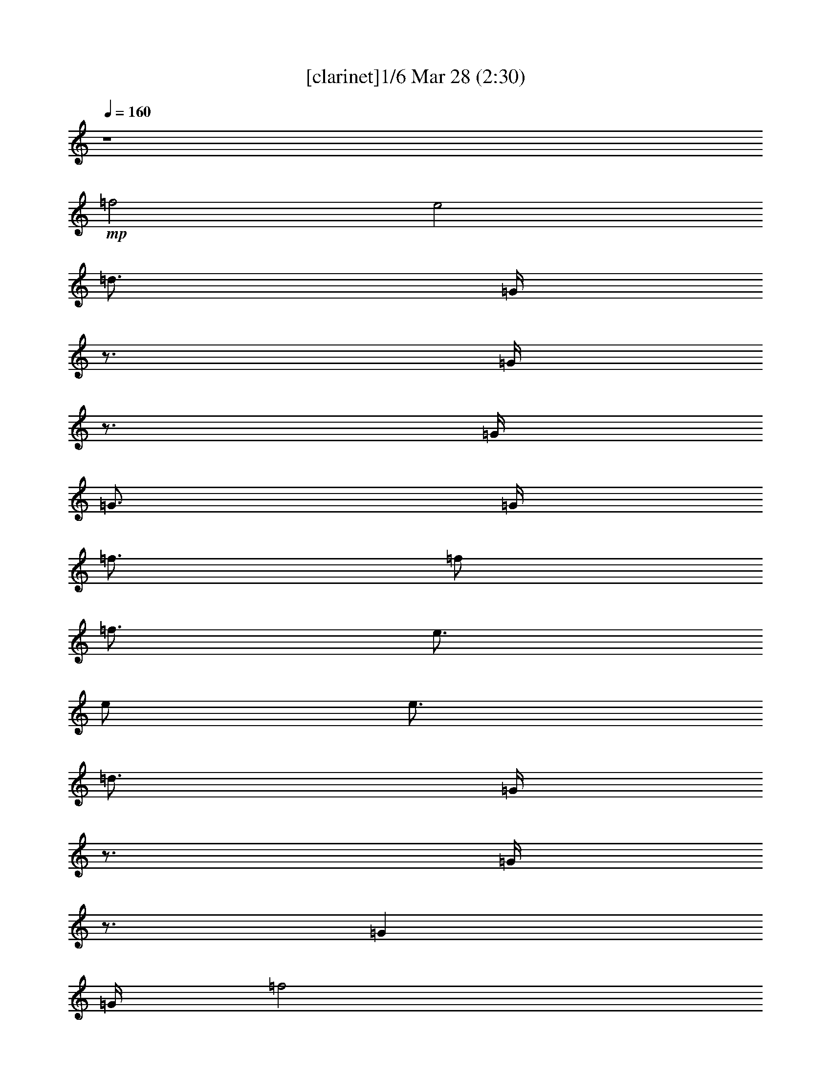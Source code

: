 % Love Me Do 
% conversion by morganfey 
% http://fefeconv.mirar.org/?filter_user=morganfey&view=all 
% 28 Mar 5:39 
% using Firefern's ABC converter 
% 
% Artist: The Beatles 
% Mood: rock, pop, unknown 
% 
% Playing multipart files: 
% /play <filename> <part> sync 
% example: 
% pippin does: /play weargreen 2 sync 
% samwise does: /play weargreen 3 sync 
% pippin does: /playstart 
% 
% If you want to play a solo piece, skip the sync and it will start without /playstart. 
% 
% 
% Recommended solo or ensemble configurations (instrument/file): 
% trio: bagpipe/beatles-love-me-do(2):1 - lute/beatles-love-me-do(2):2 - theorbo/beatles-love-me-do(2):3 
% quartet: bagpipe/beatles-love-me-do(2):1 - lute/beatles-love-me-do(2):2 - theorbo/beatles-love-me-do(2):3 - drums/beatles-love-me-do(2):6 
% quintet: lute/beatles-love-me-do(2):2 - theorbo/beatles-love-me-do(2):3 - flute/beatles-love-me-do(2):4 - bagpipe/beatles-love-me-do(2):5 - drums/beatles-love-me-do(2):6 
% 

X:1 
T: [clarinet]1/6 Mar 28 (2:30) 
Z: Transcribed by Firefern's ABC sequencer 
% Transcribed for Lord of the Rings Online playing 
% Transpose: 0 (0 octaves) 
% Tempo factor: 100% 
L: 1/4 
K: C 
Q: 1/4=160 
z4 
+mp+ =f2 
e2 
=d3/4 
=G/4 
z3/4 
=G/4 
z3/4 
=G/4 
=G3/4 
=G/4 
=f3/4 
=f/2 
=f3/4 
e3/4 
e/2 
e3/4 
=d3/4 
=G/4 
z3/4 
=G/4 
z3/4 
=G 
=G/4 
=f2 
e2 
=d3/4 
=G/4 
z3/4 
=G/4 
z3/4 
=G/4 
=c3/4 
[B/4=d/4] 
z 
=G3/4 
z/4 
=G 
z3/4 
=G/2 
z/2 
=G 
=G/4 
=c 
B 
+f+ [=G2=d2] 
[=G=d] 
[=d3/4=f3/4] 
[=c5/4=g5/4] 
z2 
[=G=f] 
[=G2=d2] 
[=G=d] 
[=d3/4=f3/4] 
[=c5/4=g5/4] 
z2 
[=G=f] 
[=G2=d2] 
[=G=d] 
[=d3/4=f3/4] 
[=c5/4=g5/4] 
z2 
[=d=f] 
[e2=g2] 
[=d=g] 
[=c=g] 
[e19/4=g19/4] 
z5/4 
=G 
=G 
[^A3/4=f3/4-] 
[=G5/4-=f5/4] 
[=G2e2] 
+mp+ =d3/4 
+f+ =G/4 
^c3/4 
[=G/4=c/4-] 
=c3/4 
+mp+ =G/4 
=G3/4 
+f+ [=G/4^A/4-] 
[^A3/4=f3/4] 
[=G/2-=f/2] 
[=G/2=f/2-] 
[=G/4-=f/4] 
[=G2e2] 
+mp+ =d3/4 
=G/4 
z3/4 
=G/4 
z3/4 
=G 
z/4 
+f+ [=G2=d2] 
[=G=d] 
[=d3/4=f3/4] 
[=c5/4=g5/4] 
z2 
[=G=f] 
[=G2=d2] 
[=G=d] 
[=d3/4=f3/4] 
[=c5/4=g5/4] 
z2 
[=G=f] 
[=G2=d2] 
[=G=d] 
[=d3/4=f3/4] 
[=c5/4=g5/4] 
z2 
[=d=f] 
[e2=g2] 
[=d=g] 
[=c=g] 
[e19/4=g19/4] 
z5/4 
=G 
=G 
[^A3/4=f3/4-] 
[=G5/4-=f5/4] 
[=G2e2] 
+mp+ =d3/4 
+f+ =G/4 
^c3/4 
[=G/4=c/4-] 
=c3/4 
+mp+ =G/4 
=G3/4 
+f+ [=G/4^A/4-] 
[^A3/4=f3/4] 
[=G/2-=f/2] 
[=G/2=f/2-] 
[=G/4-=f/4] 
[=G2e2] 
+mp+ =d3/4 
=G/4 
z3/4 
=G/4 
z3/4 
=G/4 
=G3/4 
=G/4 
+f+ =A2 
=A 
=G 
^F3 
z 
[=G2=g2] 
[=F=f] 
[=C=c] 
[=G,^A] 
[=G,2=G2] 
+mp+ =G 
+f+ =A7/4- 
[=A/4B/4] 
=A 
=G 
^F3 
z 
[=G2=g2] 
[=F=f] 
[=C=c] 
[=G,=G] 
z3 
[=G2=d2] 
[=G=d] 
[=d3/4=f3/4] 
[=c5/4=g5/4] 
z2 
[=G=f] 
[=G2=d2] 
[=G=d] 
[=d3/4=f3/4] 
[=c5/4=g5/4] 
z2 
[=G=f] 
[=G2=d2] 
[=G=d] 
[=d3/4=f3/4] 
[=c5/4=g5/4] 
z2 
[=d=f] 
[e2=g2] 
[=d=g] 
[=c=g] 
[e19/4=g19/4] 
z5/4 
=G 
=G 
[^A3/4=f3/4-] 
[=G5/4-=f5/4] 
[=G2e2] 
+mp+ =d3/4 
+f+ =G/4 
^c3/4 
[=G/4=c/4-] 
=c3/4 
+mp+ =G/4 
=G3/4 
+f+ [=G/4^A/4-] 
[^A3/4=f3/4] 
[=G/2-=f/2] 
[=G/2=f/2-] 
[=G/4-=f/4] 
[=G2e2] 
+mp+ =d3/4 
=G/4 
z3/4 
=G/4 
z3/4 
=G 
=G/4 
=A2 
=A 
=G 
^F3 
z 
=G2 
=F 
E 
=D3 
z 
=A7/4 
[=A/4B/4] 
=A 
=G 
^F3 
z3/4 
=G9/4 
=F 
E 
=D3 
z3/4 
=G/4 
z 
=G3/4 
z/4 
=G5/4 
z/2 
=G/4 
z3/4 
=G/4 
z3/4 
=G/4 
=c 
[B=d] 
z 
=G3/4 
z/4 
=G5/4 
z/2 
=G/4 
z4 
+f+ [=G2=d2] 
[=G=d] 
[=d3/4=f3/4] 
[=c5/4=g5/4] 
z2 
[=G=f] 
[=G2=d2] 
[=G=d] 
[=d3/4=f3/4] 
[=c5/4=g5/4] 
z2 
[=G=f] 
[=G2=d2] 
[=G=d] 
[=d3/4=f3/4] 
[=c5/4=g5/4] 
z2 
[=d=f] 
[e2=g2] 
[=d=g] 
[=c=g] 
[e19/4=g19/4] 
z5/4 
=G 
=G 
[^A3/4=f3/4-] 
[=G5/4-=f5/4] 
[=G2e2] 
+mp+ =d3/4 
+f+ =G/4 
^c3/4 
[=G/4=c/4-] 
=c3/4 
+mp+ =G/4 
=G3/4 
+f+ [=G/4^A/4-] 
[^A3/4=f3/4] 
[=G/2-=f/2] 
[=G/2=f/2-] 
[=G/4-=f/4] 
[=G2e2] 
+mp+ =d3/4 
=G/4 
z3/4 
+f+ [=G/4=g/4-] 
=g3/4- 
[=G/4=g/4-] 
[=G3/4=g3/4] 
[=G/4^a/4-] 
[=f3/4-^a3/4] 
[=f-=g] 
[=f/4=g/4-] 
[e2=g2] 
+mp+ =d3/4 
+f+ =G/4 
=d3/4 
[=G/4=c/4-] 
=c3/4- 
[=G/4=c/4-] 
[=G3/4=c3/4-] 
[=G/4=c/4] 
[^A3/4=f3/4] 
[=G/2-=f/2] 
[=G/2=f/2-] 
[=G/4-=f/4] 
[=G2e2] 
+mp+ =d3/4 
=G/4 
z3/4 
+f+ [=G/4=g/4-] 
=g3/4- 
[=G/4=g/4-] 
[=G3/4=g3/4] 
[=G/4^a/4-] 
[=f3/4-^a3/4] 
[=f-=g] 
[=f/4=g/4-] 
[e2=g2] 
+mp+ =d3/4 
+f+ =G/4 
=d3/4 
[=G/4=c/4-] 
=c3/4- 
[=G/4=c/4-] 
[=G3/4=c3/4-] 
[=G/4=c/4] 
[^A3/4=f3/4] 
[=G/2-=f/2] 
[=G/2=f/2-] 
[=G/4-=f/4] 
[=G2e2] 
+mp+ =d3/4 
=G/4 
z3/4 
+mf+ [=G/4=g/4-] 
=g3/4- 
[=G/4=g/4-] 
[=G3/4=g3/4] 
[=G/4^a/4-] 
[=f3/4-^a3/4] 
+mp+ [=f-=g] 
[=f/4=g/4-] 
[e2=g2] 
+pp+ =d3/4 
+mp+ =G/4 
=d3/4 
[=G/4=c/4-] 
=c3/4- 
[=G/4=c/4-] 
[=G3/4=c3/4-] 
[=G/4=c/4] 
[^A3/4=f3/4] 
+pp+ [=G/2-=f/2] 
[=G/2=f/2-] 
[=G/4-=f/4] 
[=G2e2] 
+pp+ =d3/4 
=G/4 
z3/4 
+pp+ [=G/4=g/4-] 
=g3/4- 
[=G/4=g/4-] 
[=G3/4=g3/4] 
+pp+ [=G/4^a/4-] 
[=f3/4-^a3/4] 
[=f-=g] 
[=f/4=g/4-] 
[e2=g2] 
+ppp+ =d3/4 
+pp+ =G/4 
=d3/4 
[=G/4=c/4-] 
=c3/4- 
[=G/4=c/4-] 
[=G3/4=c3/4-] 
[=G/4=c/4] 
+ppp+ [^A3/4=f3/4] 
[=G/2-=f/2] 
[=G/2=f/2-] 
[=G/4-=f/4] 
[=G2e2] 
+ppp+ =d3/4 
=G/4 
z3/4 
[=G/4=g/4-] 
=g3/4- 
[=G/4=g/4-] 
[=G3/4=g3/4] 
[=G/4^a/4-] 
[=f3/4-^a3/4] 
[=f-=g] 
[=f/4=g/4-] 
[e2=g2] 
=d3/4 
=G/4 
=d3/4 
[=G/4=c/4-] 
=c3/4- 
[=G/4=c/4-] 
[=G3/4=c3/4-] 
[=G/4=c/4] 
[^A3/4=f3/4] 
[=G/2-=f/2] 
[=G/2=f/2-] 
[=G/4-=f/4] 
[=G2e2] 


X:2 
T: [lute] 2/6 Mar 28 (2:30) 
Z: Transcribed by Firefern's ABC sequencer 
% Transcribed for Lord of the Rings Online playing 
% Transpose: 0 (0 octaves) 
% Tempo factor: 100% 
L: 1/4 
K: C 
Q: 1/4=160 
z4 
+ppp+ [=G,-B,-=D-=GB=g] 
[=G,B,=D=GB=g] 
[=G,-B,-=D-=GB=g] 
[=G,B,=D=GB=g] 
[=CE=G=c=g] 
[=C3/4E3/4=G3/4=c3/4=g3/4] 
[=CE=G=c=g] 
[=C/4E/4=G/4=c/4=g/4] 
[=C3/4E3/4=G3/4=c3/4=g3/4] 
[=C/4-E/4-=G/4=g/4] 
[=G,/4-=C/4=D/4-E/4=G/4-B/4-] 
[=G,3/4-=D3/4-=G3/4B3/4] 
[=G,=D=GB=g] 
[=G,-B,-=D-=GB=g] 
[=G,B,=D=GB=g] 
[=CE=G=c=g] 
[=C3/4E3/4=G3/4=c3/4=g3/4] 
[=CE=G=c=g] 
[=C/4E/4=G/4=c/4=g/4] 
[=C3/4E3/4=G3/4=c3/4=g3/4] 
[=C/4-E/4-=G/4=g/4] 
[=G,/4-B,/4-=C/4=D/4-E/4B/4-] 
[=G,3/4-B,3/4-=D3/4-B3/4] 
[=G,B,=D=GB=g] 
[=G,-B,-=D-=GB=g] 
[=G,B,=D=GB=g] 
[=CE=G=c=g] 
[=C3/4E3/4=G3/4=c3/4=g3/4] 
[=CE=G=c=g] 
[=C/4E/4=G/4=c/4=g/4] 
[=C3/4E3/4=G3/4=c3/4=g3/4] 
[=C/4-E/4-=G/4=g/4] 
[=G,/4-=C/4=D/4-E/4B/4-=g/4-] 
[=G,3/4-=D3/4-B3/4=g3/4] 
[=G,=D=GB=g] 
[=G,-B,-=D-=GB=g] 
[=G,B,=D=GB=g] 
[=G,B,=D=GB=g] 
[=G,3/4B,3/4=D3/4=G3/4B3/4=g3/4] 
[=G,B,=D=GB=g] 
[=G,/4B,/4=D/4=G/4B/4=g/4] 
[=G,3/4B,3/4=D3/4=G3/4B3/4=g3/4] 
[=G,/4B,/4=D/4=G/4B/4=g/4] 
[=G,-B,-=D-=GB=g] 
[=G,B,=D=GB=g] 
[=G,-B,-=D-=GB=g] 
[=G,B,=D=GB=g] 
[=CE=G=c=g] 
[=C3/4E3/4=G3/4=c3/4=g3/4] 
[=CE=G=c=g] 
[=C/4E/4=G/4=c/4=g/4] 
[=C3/4E3/4=G3/4=c3/4=g3/4] 
[=C/4-E/4-=G/4=c/4-=g/4] 
[=G,/4-=C/4=D/4-E/4B/4-=c/4] 
[=G,3/4-=D3/4-B3/4] 
[=G,=D=GB=g] 
[=G,-B,-=D-=GB=g] 
[=G,B,=D=GB=g] 
[=CE=G=c=g] 
[=C3/4E3/4=G3/4=c3/4=g3/4] 
[=CE=G=c=g] 
[=C/4E/4=G/4=c/4=g/4] 
[=C3/4E3/4=G3/4=c3/4=g3/4] 
[=C/4-E/4-=G/4=g/4] 
[=G,/4-=C/4=D/4-E/4=G/4-B/4-] 
[=G,3/4-=D3/4-=G3/4B3/4] 
[=G,=D=GB=g] 
[=G,-B,-=D-=GB=g] 
[=G,B,=D=GB=g] 
[=CE=G=c=g] 
[=C3/4E3/4=G3/4=c3/4=g3/4] 
[=CE=G=c=g] 
[=C/4E/4=G/4=c/4=g/4] 
[=C3/4E3/4=G3/4=c3/4=g3/4] 
[=C/4E/4=G/4=c/4=g/4] 
[=C-E-=G=c=g] 
[=CE=G=c=g] 
[=C-E-=G=c=g] 
[=CE=G=c=g] 
[=CE=G=c=g] 
[=C3/4E3/4=G3/4=c3/4=g3/4] 
[=CE=G=c=g] 
[=C/4E/4=G/4=c/4=g/4] 
[=C3/4E3/4=G3/4=c3/4=g3/4] 
+ppp+ [=C/4E/4=G/4=c/4=g/4] 
[=C3/4E3/4=G3/4=c3/4=g3/4] 
z13/4 
+ppp+ [=G,-B,-=D-=GB=g] 
[=G,B,=D=GB=g] 
[=G,-B,-=D-=GB=g] 
[=G,B,=D=GB=g] 
[=CE=G=c=g] 
[=C3/4E3/4=G3/4=c3/4=g3/4] 
[=CE=G=c=g] 
[=C/4E/4=G/4=c/4=g/4] 
[=C3/4E3/4=G3/4=c3/4=g3/4] 
[=C/4-E/4-=G/4=g/4] 
[=G,/4-=C/4=D/4-E/4=G/4-B/4-] 
[=G,3/4-=D3/4-=G3/4B3/4] 
[=G,=D=GB=g] 
[=G,-B,-=D-=GB=g] 
[=G,B,=D=GB=g] 
[=CE=G=c=g] 
[=C3/4E3/4=G3/4=c3/4=g3/4] 
[=CE=G=c=g] 
[=C/4E/4=G/4=c/4=g/4] 
[=C3/4E3/4=G3/4=c3/4=g3/4] 
[=C/4-E/4-=G/4=g/4] 
[=G,/4-B,/4-=C/4=D/4-E/4B/4-] 
[=G,3/4-B,3/4-=D3/4-B3/4] 
[=G,B,=D=GB=g] 
[=G,-B,-=D-=GB=g] 
[=G,B,=D=GB=g] 
[=CE=G=c=g] 
[=C3/4E3/4=G3/4=c3/4=g3/4] 
[=CE=G=c=g] 
[=C/4E/4=G/4=c/4=g/4] 
[=C3/4E3/4=G3/4=c3/4=g3/4] 
[=C/4-E/4-=G/4=g/4] 
[=G,/4-B,/4-=C/4=D/4-E/4B/4-] 
[=G,3/4-B,3/4-=D3/4-B3/4] 
[=G,B,=D=GB=g] 
[=G,-B,-=D-=GB=g] 
[=G,B,=D=GB=g] 
[=CE=G=c=g] 
[=C3/4E3/4=G3/4=c3/4=g3/4] 
[=CE=G=c=g] 
[=C/4E/4=G/4=c/4=g/4] 
[=C3/4E3/4=G3/4=c3/4=g3/4] 
[=C/4-E/4-=G/4=g/4] 
[=G,/4-=C/4=D/4-E/4=G/4-B/4-] 
[=G,3/4-=D3/4-=G3/4B3/4] 
[=G,=D=GB=g] 
[=G,-B,-=D-=GB=g] 
[=G,B,=D=GB=g] 
[=CE=G=c=g] 
[=C3/4E3/4=G3/4=c3/4=g3/4] 
[=CE=G=c=g] 
[=C/4E/4=G/4=c/4=g/4] 
[=C3/4E3/4=G3/4=c3/4=g3/4] 
[=C/4E/4=G/4=c/4=g/4] 
[=C-E-=G=c=g] 
[=CE=G=c=g] 
[=C-E-=G=c=g] 
[=CE=G=c=g] 
[=CE=G=c=g] 
[=C3/4E3/4=G3/4=c3/4=g3/4] 
[=CE=G=c=g] 
[=C/4E/4=G/4=c/4=g/4] 
[=C3/4E3/4=G3/4=c3/4=g3/4] 
+ppp+ [=C/4E/4=G/4=c/4=g/4] 
[=C3/4E3/4=G3/4=c3/4=g3/4] 
z13/4 
+ppp+ [=G,-B,-=D-=GB=g] 
[=G,B,=D=GB=g] 
[=G,-B,-=D-=GB=g] 
[=G,B,=D=GB=g] 
[=CE=G=c=g] 
[=C3/4E3/4=G3/4=c3/4=g3/4] 
[=CE=G=c=g] 
[=C/4E/4=G/4=c/4=g/4] 
[=C3/4E3/4=G3/4=c3/4=g3/4] 
[=C/4-E/4-=G/4=c/4-=g/4] 
[=G,/4-=C/4=D/4-E/4B/4-=c/4] 
[=G,3/4-=D3/4-B3/4] 
[=G,=D=GB=g] 
[=G,-B,-=D-=GB=g] 
[=G,B,=D=GB=g] 
[=G,B,=D=GB=g] 
[=G,3/4B,3/4=D3/4=G3/4B3/4=g3/4] 
[=G,B,=D=GB=g] 
[=G,/4B,/4=D/4=G/4B/4=g/4] 
[=G,B,=D=GB=g] 
[=A,-=D-=A=d^f] 
[=A,=D=A=d^f] 
[=A,-=D-=A=d^f] 
[=A,=D=A=d^f] 
[=A,-=D-=A=d^f] 
[=A,=D=A=d^f] 
[=A,-=D-=A=d^f] 
[=A,=D=A=d^f] 
[=C-E-=G=c=g] 
[=CE=G=c=g] 
[=C-E-=G=c=g] 
[=CE=G=c=g] 
[=G,B,=D=GB=g] 
[=G,3/4B,3/4=D3/4=G3/4B3/4=g3/4] 
[=G,B,=D=GB=g] 
[=G,/4B,/4=D/4=G/4B/4=g/4] 
[=G,3/4B,3/4=D3/4=G3/4B3/4=g3/4] 
[=G,/4-=D/4B/4-] 
[=G,/4=A,/4-=D/4-=A/4-B/4^f/4-] 
[=A,3/4-=D3/4-=A3/4^f3/4] 
[=A,=D=A=d^f] 
[=A,-=D-=A=d^f] 
[=A,=D=A=d^f] 
[=A,-=D-=A=d^f] 
[=A,=D=A=d^f] 
[=A,-=D-=A=d^f] 
[=A,=D=A=d^f] 
[=C-E-=G=c=g] 
[=CE=G=c=g] 
[=C-E-=G=c=g] 
[=CE=G=c=g] 
[=G,B,=D=GB=g] 
[=G,3/4B,3/4=D3/4=G3/4B3/4=g3/4] 
z/4 
+ppp+ [=G,3/4B,3/4=D3/4=G3/4B3/4=g3/4] 
z5/4 
+ppp+ [=G,-B,-=D-=GB=g] 
[=G,B,=D=GB=g] 
[=G,-B,-=D-=GB=g] 
[=G,B,=D=GB=g] 
[=CE=G=c=g] 
[=C3/4E3/4=G3/4=c3/4=g3/4] 
[=CE=G=c=g] 
[=C/4E/4=G/4=c/4=g/4] 
[=C3/4E3/4=G3/4=c3/4=g3/4] 
[=C/4-E/4-=G/4=g/4] 
[=G,/4-=C/4=D/4-E/4B/4-=g/4-] 
[=G,3/4-=D3/4-B3/4=g3/4] 
[=G,=D=GB=g] 
[=G,-B,-=D-=GB=g] 
[=G,B,=D=GB=g] 
[=CE=G=c=g] 
[=C3/4E3/4=G3/4=c3/4=g3/4] 
[=CE=G=c=g] 
[=C/4E/4=G/4=c/4=g/4] 
[=C3/4E3/4=G3/4=c3/4=g3/4] 
[=C/4-E/4-=G/4=g/4] 
[=G,/4-=C/4=D/4-E/4=G/4-B/4-] 
[=G,3/4-=D3/4-=G3/4B3/4] 
[=G,=D=GB=g] 
[=G,-B,-=D-=GB=g] 
[=G,B,=D=GB=g] 
[=CE=G=c=g] 
[=C3/4E3/4=G3/4=c3/4=g3/4] 
[=CE=G=c=g] 
[=C/4E/4=G/4=c/4=g/4] 
[=C3/4E3/4=G3/4=c3/4=g3/4] 
[=C/4E/4=G/4=c/4=g/4] 
[=C-E-=G=c=g] 
[=CE=G=c=g] 
[=C-E-=G=c=g] 
[=CE=G=c=g] 
[=CE=G=c=g] 
[=C3/4E3/4=G3/4=c3/4=g3/4] 
[=CE=G=c=g] 
[=C/4E/4=G/4=c/4=g/4] 
[=C3/4E3/4=G3/4=c3/4=g3/4] 
+ppp+ [=C/4E/4=G/4=c/4=g/4] 
[=C3/4E3/4=G3/4=c3/4=g3/4] 
z13/4 
+ppp+ [=G,-B,-=D-=GB=g] 
[=G,B,=D=GB=g] 
[=G,-B,-=D-=GB=g] 
[=G,B,=D=GB=g] 
[=CE=G=c=g] 
[=C3/4E3/4=G3/4=c3/4=g3/4] 
[=CE=G=c=g] 
[=C/4E/4=G/4=c/4=g/4] 
[=C3/4E3/4=G3/4=c3/4=g3/4] 
[=C/4-E/4-=G/4=g/4] 
[=G,/4-=C/4=D/4-E/4=G/4-B/4-] 
[=G,3/4-=D3/4-=G3/4B3/4] 
[=G,=D=GB=g] 
[=G,-B,-=D-=GB=g] 
[=G,B,=D=GB=g] 
[=G,B,=D=GB=g] 
[=G,3/4B,3/4=D3/4=G3/4B3/4=g3/4] 
[=G,B,=D=GB=g] 
[=G,/4B,/4=D/4=G/4B/4=g/4] 
[=G,B,=D=GB=g] 
[=A,-=D-=A=d^f] 
[=A,=D=A=d^f] 
[=A,-=D-=A=d^f] 
[=A,=D=A=d^f] 
[=A,-=D-=A=d^f] 
[=A,=D=A=d^f] 
[=A,-=D-=A=d^f] 
[=A,=D=A=d^f] 
[=C-E-=G=c=g] 
[=CE=G=c=g] 
[=C-E-=G=c=g] 
[=CE=G=c=g] 
[=G,-B,-=D-=GB=g] 
[=G,B,=D=GB=g] 
[=G,-B,-=D-=GB=g] 
[=G,B,=D=GB=g] 
[=A,-=D-=A=d^f] 
[=A,=D=A=d^f] 
[=A,-=D-=A=d^f] 
[=A,=D=A=d^f] 
[=A,-=D-=A=d^f] 
[=A,=D=A=d^f] 
[=A,-=D-=A=d^f] 
[=A,=D=A=d^f] 
[=C-E-=G=c=g] 
[=CE=G=c=g] 
[=C-E-=G=c=g] 
[=CE=G=c=g] 
[=G,-B,-=D-=GB=g] 
[=G,B,=D=GB=g] 
[=G,-B,-=D-=GB=g] 
[=G,B,=D=GB=g] 
[=G,-B,-=D-=GB=g] 
[=G,B,=D=GB=g] 
[=G,-B,-=D-=GB=g] 
[=G,B,=D=GB=g] 
[=G,-B,-=D-=GB=g] 
[=G,B,=D=GB=g] 
[=G,-B,-=D-=GB=g] 
[=G,B,=D=GB=g] 
[=G,-B,-=D-=GB=g] 
[=G,B,=D=GB=g] 
[=G,-B,-=D-=GB=g] 
[=G,B,=D=GB=g] 
+ppp+ [=G,B,=D=GB=g] 
z3 
+ppp+ [=G,-B,-=D-=GB=g] 
[=G,B,=D=GB=g] 
[=G,-B,-=D-=GB=g] 
[=G,B,=D=GB=g] 
[=CE=G=c=g] 
[=C3/4E3/4=G3/4=c3/4=g3/4] 
[=CE=G=c=g] 
[=C/4E/4=G/4=c/4=g/4] 
[=C3/4E3/4=G3/4=c3/4=g3/4] 
[=C/4-E/4-=G/4=g/4] 
[=G,/4-B,/4-=C/4=D/4-E/4B/4-] 
[=G,3/4-B,3/4-=D3/4-B3/4] 
[=G,B,=D=GB=g] 
[=G,-B,-=D-=GB=g] 
[=G,B,=D=GB=g] 
[=CE=G=c=g] 
[=C3/4E3/4=G3/4=c3/4=g3/4] 
[=CE=G=c=g] 
[=C/4E/4=G/4=c/4=g/4] 
[=C3/4E3/4=G3/4=c3/4=g3/4] 
[=C/4-E/4-=G/4=g/4] 
[=G,/4-=C/4=D/4-E/4B/4-=g/4-] 
[=G,3/4-=D3/4-B3/4=g3/4] 
[=G,=D=GB=g] 
[=G,-B,-=D-=GB=g] 
[=G,B,=D=GB=g] 
[=CE=G=c=g] 
[=C3/4E3/4=G3/4=c3/4=g3/4] 
[=CE=G=c=g] 
[=C/4E/4=G/4=c/4=g/4] 
[=C3/4E3/4=G3/4=c3/4=g3/4] 
[=C/4E/4=G/4=c/4=g/4] 
[=C-E-=G=c=g] 
[=CE=G=c=g] 
[=C-E-=G=c=g] 
[=CE=G=c=g] 
[=CE=G=c=g] 
[=C3/4E3/4=G3/4=c3/4=g3/4] 
[=CE=G=c=g] 
[=C/4E/4=G/4=c/4=g/4] 
[=C3/4E3/4=G3/4=c3/4=g3/4] 
+ppp+ [=C/4E/4=G/4=c/4=g/4] 
[=C3/4E3/4=G3/4=c3/4=g3/4] 
z13/4 
+ppp+ [=G,-B,-=D-=GB=g] 
[=G,B,=D=GB=g] 
[=G,-B,-=D-=GB=g] 
[=G,B,=D=GB=g] 
[=CE=G=c=g] 
[=C3/4E3/4=G3/4=c3/4=g3/4] 
[=CE=G=c=g] 
[=C/4E/4=G/4=c/4=g/4] 
[=C3/4E3/4=G3/4=c3/4=g3/4] 
[=C/4-E/4-=G/4=g/4] 
[=G,/4-B,/4-=C/4=D/4-E/4B/4-] 
[=G,3/4-B,3/4-=D3/4-B3/4] 
[=G,B,=D=GB=g] 
[=G,-B,-=D-=GB=g] 
[=G,B,=D=GB=g] 
[=CE=G=c=g] 
[=C3/4E3/4=G3/4=c3/4=g3/4] 
[=CE=G=c=g] 
[=C/4E/4=G/4=c/4=g/4] 
[=C3/4E3/4=G3/4=c3/4=g3/4] 
[=C/4-E/4-=G/4=g/4] 
[=G,/4-B,/4-=C/4=D/4-E/4B/4-] 
[=G,3/4-B,3/4-=D3/4-B3/4] 
[=G,B,=D=GB=g] 
[=G,-B,-=D-=GB=g] 
[=G,B,=D=GB=g] 
[=CE=G=c=g] 
[=C3/4E3/4=G3/4=c3/4=g3/4] 
[=CE=G=c=g] 
[=C/4E/4=G/4=c/4=g/4] 
[=C3/4E3/4=G3/4=c3/4=g3/4] 
[=C/4-E/4-=G/4=g/4] 
[=G,/4-B,/4-=C/4=D/4-E/4B/4-] 
[=G,3/4-B,3/4-=D3/4-B3/4] 
[=G,B,=D=GB=g] 
[=G,-B,-=D-=GB=g] 
[=G,B,=D=GB=g] 
[=CE=G=c=g] 
[=C3/4E3/4=G3/4=c3/4=g3/4] 
[=CE=G=c=g] 
[=C/4E/4=G/4=c/4=g/4] 
[=C3/4E3/4=G3/4=c3/4=g3/4] 
[=C/4-E/4-=G/4=g/4] 
[=G,/4-B,/4-=C/4=D/4-E/4B/4-] 
[=G,3/4-B,3/4-=D3/4-B3/4] 
[=G,B,=D=GB=g] 
[=G,-B,-=D-=GB=g] 
[=G,B,=D=GB=g] 
[=CE=G=c=g] 
[=C3/4E3/4=G3/4=c3/4=g3/4] 
[=CE=G=c=g] 
[=C/4E/4=G/4=c/4=g/4] 
[=C3/4E3/4=G3/4=c3/4=g3/4] 
[=C/4-E/4-=G/4=g/4] 
[=G,/4-=C/4=D/4-E/4=G/4-B/4-] 
+ppp+ [=G,3/4-=D3/4-=G3/4B3/4] 
+ppp+ [=G,=D=GB=g] 
+ppp+ [=G,-B,-=D-=GB=g] 
[=G,B,=D=GB=g] 
[=CE=G=c=g] 
[=C3/4E3/4=G3/4=c3/4=g3/4] 
[=CE=G=c=g] 
[=C/4E/4=G/4=c/4=g/4] 
[=C3/4E3/4=G3/4=c3/4=g3/4] 
[=C/4-E/4-=G/4=g/4] 
[=G,/4-=C/4=D/4-E/4=G/4-B/4-] 
[=G,3/4-=D3/4-=G3/4B3/4] 
[=G,=D=GB=g] 
[=G,-B,-=D-=GB=g] 
[=G,B,=D=GB=g] 
[=CE=G=c=g] 
[=C3/4E3/4=G3/4=c3/4=g3/4] 
[=CE=G=c=g] 
[=C/4E/4=G/4=c/4=g/4] 
[=C3/4E3/4=G3/4=c3/4=g3/4] 
+ppp+ [=C/4-E/4-=G/4=g/4] 
[=G,/4-=C/4=D/4-E/4=G/4-B/4-] 
[=G,3/4-=D3/4-=G3/4B3/4] 
[=G,=D=GB=g] 
[=G,-B,-=D-=GB=g] 
[=G,B,=D=GB=g] 
[=CE=G=c=g] 
[=C3/4E3/4=G3/4=c3/4=g3/4] 
[=CE=G=c=g] 
[=C/4E/4=G/4=c/4=g/4] 
[=C3/4E3/4=G3/4=c3/4=g3/4] 
[=C/4-E/4-=G/4=g/4] 
[=G,/4-B,/4-=C/4=D/4-E/4B/4-] 
+ppp+ [=G,3/4-B,3/4-=D3/4-B3/4] 
[=G,B,=D=GB=g] 
[=G,-B,-=D-=GB=g] 
[=G,B,=D=GB=g] 
[=CE=G=c=g] 
[=C3/4E3/4=G3/4=c3/4=g3/4] 
[=CE=G=c=g] 
[=C/4E/4=G/4=c/4=g/4] 
[=C3/4E3/4=G3/4=c3/4=g3/4] 
[=C/4-E/4-=G/4=g/4] 
[=G,/4-=C/4=D/4-E/4B/4-=g/4-] 
[=G,3/4-=D3/4-B3/4=g3/4] 
[=G,=D=GB=g] 
[=G,-B,-=D-=GB=g] 
[=G,B,=D=GB=g] 
[=CE=G=c=g] 
[=C3/4E3/4=G3/4=c3/4=g3/4] 
[=CE=G=c=g] 
[=C/4E/4=G/4=c/4=g/4] 
[=C3/4E3/4=G3/4=c3/4=g3/4] 
[=C/4-E/4-=G/4=g/4] 
[=G,/4-=C/4=D/4-E/4=G/4-B/4-] 
[=G,3/4-=D3/4-=G3/4B3/4] 
[=G,=D=GB=g] 
[=G,-B,-=D-=GB=g] 
[=G,B,=D=GB=g] 
[=CE=G=c=g] 
[=C3/4E3/4=G3/4=c3/4=g3/4] 
[=CE=G=c=g] 
[=C/4E/4=G/4=c/4=g/4] 
[=C3/4E3/4=G3/4=c3/4=g3/4] 
[=C/4-E/4-=G/4=g/4] 
[=G,/4-B,/4-=C/4=D/4-E/4B/4-] 
[=G,3/4-B,3/4-=D3/4-B3/4] 
[=G,B,=D=GB=g] 
[=G,-B,-=D-=GB=g] 
[=G,B,=D=GB=g] 


X:3 
T: [theorbo] 3/6 Mar 28 (2:30) 
Z: Transcribed by Firefern's ABC sequencer 
% Transcribed for Lord of the Rings Online playing 
% Transpose: 0 (0 octaves) 
% Tempo factor: 100% 
L: 1/4 
K: C 
Q: 1/4=160 
z4 
+pp+ =G 
z 
=D 
z 
=C 
z 
=G 
z 
=G 
z 
=D 
z 
=C 
z 
=G 
z 
=G 
z 
=D 
z 
=C 
z 
=G 
z 
=G 
z 
=D 
z 
=G 
z 
=D 
z 
=G 
z 
=D 
z 
=C 
z 
=G 
z 
=G 
z 
=D 
z 
=C 
z 
=G 
z 
=G 
z 
=D 
z 
=C 
z 
=G 
z 
=C 
z 
=G 
z 
=C 
z 
=G 
z 
=C 
z3 
=G 
z 
=D 
z 
=C 
z 
=G 
z 
=G 
z 
=D 
z 
=C 
z 
=G 
z 
=G 
z 
=D 
z 
=C 
z 
=G 
z 
=G 
z 
=D 
z 
=C 
z 
=G 
z 
=G 
z 
=D 
z 
=C 
z 
=G 
z 
=C 
z 
=G 
z 
=C 
z 
=G 
z 
=C 
z3 
=G 
z 
=D 
z 
=C 
z 
=G 
z 
=G 
z 
=D 
z 
+mp+ =G 
=G 
^F 
E 
=D 
z 
+pp+ =A 
z 
=D 
z 
=A 
z 
=C 
z 
=G 
z 
=G 
z 
=D 
z 
=D 
z 
=A 
z 
=D 
z 
=A 
z 
=C 
z 
=G 
=C 
=G 
=D 
+mp+ =G 
z 
+pp+ =G 
z 
=D 
z 
=C 
z 
=G 
z 
=G 
z 
=D 
z 
=C 
z 
=G 
z 
=G 
z 
=D 
z 
=C 
z 
=G 
z 
=C 
z 
=G 
z 
=C 
z 
=G 
z 
=C 
z3 
=G 
z 
=D 
z 
=C 
z 
=G 
z 
=G 
z 
=D 
z 
+mp+ =G 
=G 
^F 
E 
=D 
z 
+pp+ =A 
z 
=D 
z 
=A 
=D 
=C 
z 
=G 
z 
=G 
z 
=D 
z 
=D 
z 
=A 
z 
=D 
z 
=A 
z 
=C 
z 
=G 
z 
=G 
z 
=D 
z 
=G 
z 
=D 
z 
=G 
z 
=D 
z 
=G 
z 
=D 
z 
=G 
z 
+mp+ =D2 
+pp+ =G 
z 
=D 
z 
=C 
z 
=G 
z 
=G 
z 
=D 
z 
=C 
z 
=G 
z 
=G 
z 
=D 
z 
=C 
z 
=G 
z 
=C 
z 
=G 
z 
=C 
z 
=G 
z 
=C 
z3 
=G 
z 
=D 
z 
=C 
z 
=G 
z 
=G 
z 
=D 
z 
=C 
z 
=G 
z 
=G 
z 
=D 
z 
=C 
z 
=G 
z 
=G 
z 
=D 
z 
=C 
z 
=G 
z 
=G 
z 
=D 
z 
=C 
z 
=G 
z 
=G 
z 
=D 
z 
=C 
z 
+pp+ =G 
z 
=G 
z 
=D 
z 
=C 
z 
+ppp+ =G 
z 
=G 
z 
=D 
z 
=C 
z 
=G 
z 
+ppp+ =G 
z 
=D 
z 
=C 
z 
=G 
z 
+ppp+ =G 
z 
=D 
z 
=C 
z 
=G 
z 
=G 
z 
=D 
z 
=C 
z 
=G 
z 
=G 
z 
=D 


X:4 
T: [flute] 4/6 Mar 28 (2:30) 
Z: Transcribed by Firefern's ABC sequencer 
% Transcribed for Lord of the Rings Online playing 
% Transpose: 0 (0 octaves) 
% Tempo factor: 100% 
L: 1/4 
K: C 
Q: 1/4=160 
z4 z4 z4 z4 z4 z4 z4 z4 z4 
+fff+ =d2 
=d 
=f3/4 
=g5/4 
z2 
=f 
=d2 
=d 
=f3/4 
=g5/4 
z2 
=f 
=d2 
=d 
=f3/4 
=g5/4 
z2 
=f 
=g2 
=g 
=g 
=g19/4 
z5/4 
=G 
=G 
^A3/4 
=G13/4 
z3/4 
=G/4 
^c3/4 
=c 
z 
^A 
=G 
=G9/4 
z4 
=d2 
=d 
=f3/4 
=g5/4 
z2 
=f 
=d2 
=d 
=f3/4 
=g5/4 
z2 
=f 
=d2 
=d 
=f3/4 
=g5/4 
z2 
=f 
=g2 
=g 
=g 
=g19/4 
z5/4 
=G 
=G 
^A3/4 
=G13/4 
z3/4 
=G/4 
^c3/4 
=c 
z 
^A 
=G 
=G9/4 
z4 
=A2 
=A 
=G 
^F3 
z 
=g2 
=f 
=c 
^A 
=G2 
z 
=A2 
=A 
=G 
^F3 
z 
=g2 
=f 
=c 
=G 
z3 
=d2 
=d 
=f3/4 
=g5/4 
z2 
=f 
=d2 
=d 
=f3/4 
=g5/4 
z2 
=f 
=d2 
=d 
=f3/4 
=g5/4 
z2 
=f 
=g2 
=g 
=g 
=g19/4 
z5/4 
=G 
=G 
^A3/4 
=G13/4 
z3/4 
=G/4 
^c3/4 
=c 
z 
^A 
=G 
=G9/4 
z4 z4 z4 z4 z4 z4 z4 z4 z4 z4 z4 z4 z4 
=d2 
=d 
=f3/4 
=g5/4 
z2 
=f 
=d2 
=d 
=f3/4 
=g5/4 
z2 
=f 
=d2 
=d 
=f3/4 
=g5/4 
z2 
=f 
=g2 
=g 
=g 
=g19/4 
z5/4 
=G 
=G 
^A3/4 
=G13/4 
z3/4 
=G/4 
^c3/4 
=c 
z 
^A 
=G 
=G9/4 
z7/4 
=g2 
^a 
=g 
=g9/4 
z3/4 
=G/4 
=d3/4 
=c9/4 
^A3/4 
=G 
=G9/4 
z7/4 
=g2 
^a 
=g 
=g9/4 
z3/4 
=G/4 
=d3/4 
=c9/4 
^A3/4 
=G 
=G9/4 
z7/4 
+ff+ =g2 
^a 
+f+ =g 
=g9/4 
z3/4 
=G/4 
=d3/4 
=c9/4 
^A3/4 
+mf+ =G 
=G9/4 
z7/4 
=g2 
+mp+ ^a 
=g 
=g9/4 
z3/4 
=G/4 
=d3/4 
=c9/4 
+pp+ ^A3/4 
=G 
=G9/4 
z7/4 
+pp+ =g2 
^a 
=g 
=g9/4 
z3/4 
=G/4 
=d3/4 
=c9/4 
^A3/4 
=G 
=G9/4 


X:5 
T: [bagpipe 2] 5/6 Mar 28 (2:30) 
Z: Transcribed by Firefern's ABC sequencer 
% Transcribed for Lord of the Rings Online playing 
% Transpose: 0 (0 octaves) 
% Tempo factor: 100% 
L: 1/4 
K: C 
Q: 1/4=160 
z4 
+ppp+ =f2 
e2 
=d3/4 
=G/4 
z3/4 
=G/4 
z3/4 
=G/4 
=G3/4 
=G/4 
=f3/4 
=f/2 
=f3/4 
e3/4 
e/2 
e3/4 
=d3/4 
=G/4 
z3/4 
=G/4 
z3/4 
=G 
=G/4 
=f2 
e2 
=d3/4 
=G/4 
z3/4 
=G/4 
z3/4 
=G/4 
=c3/4 
[B/4=d/4] 
z 
=G3/4 
z/4 
=G 
z3/4 
=G/2 
z/2 
=G 
=G/4 
=c 
B 
+pp+ =G2 
=G 
=d3/4 
=c5/4 
z2 
=G 
=G2 
=G 
=d3/4 
=c5/4 
z2 
=G 
=G2 
=G 
=d3/4 
=c5/4 
z2 
=d 
e2 
=d 
=c 
e19/4 
z13/4 
+ppp+ =f2 
e2 
=d3/4 
=G/4 
z3/4 
=G/4 
z3/4 
=G/4 
=G3/4 
=G/4 
=f3/4 
=f/2 
=f3/4 
e2 
=d3/4 
=G/4 
z3/4 
=G/4 
z3/4 
=G 
z/4 
+pp+ =G2 
=G 
=d3/4 
=c5/4 
z2 
=G 
=G2 
=G 
=d3/4 
=c5/4 
z2 
=G 
=G2 
=G 
=d3/4 
=c5/4 
z2 
=d 
e2 
=d 
=c 
e19/4 
z13/4 
+ppp+ =f2 
e2 
=d3/4 
=G/4 
z3/4 
=G/4 
z3/4 
=G/4 
=G3/4 
=G/4 
=f3/4 
=f/2 
=f3/4 
e2 
=d3/4 
=G/4 
z3/4 
=G/4 
z3/4 
=G/4 
=G3/4 
=G/4 
=A2 
=A 
=G 
^F3 
z 
+pp+ =G2 
=F 
=C 
=G, 
=G,2 
+ppp+ =G 
=A7/4 
B/4 
=A 
=G 
^F3 
z 
+pp+ =G2 
=F 
=C 
=G, 
z3 
=G2 
=G 
=d3/4 
=c5/4 
z2 
=G 
=G2 
=G 
=d3/4 
=c5/4 
z2 
=G 
=G2 
=G 
=d3/4 
=c5/4 
z2 
=d 
e2 
=d 
=c 
e19/4 
z13/4 
+ppp+ =f2 
e2 
=d3/4 
=G/4 
z3/4 
=G/4 
z3/4 
=G/4 
=G3/4 
=G/4 
=f3/4 
=f/2 
=f3/4 
e2 
=d3/4 
=G/4 
z3/4 
=G/4 
z3/4 
=G 
=G/4 
=A2 
=A 
=G 
^F3 
z 
=G2 
=F 
E 
=D3 
z 
=A7/4 
[=A/4B/4] 
=A 
=G 
^F3 
z3/4 
=G9/4 
=F 
E 
=D3 
z3/4 
=G/4 
z 
=G3/4 
z/4 
=G5/4 
z/2 
=G/4 
z3/4 
=G/4 
z3/4 
=G/4 
=c 
[B=d] 
z 
=G3/4 
z/4 
=G5/4 
z/2 
=G/4 
z4 
+pp+ =G2 
=G 
=d3/4 
=c5/4 
z2 
=G 
=G2 
=G 
=d3/4 
=c5/4 
z2 
=G 
=G2 
=G 
=d3/4 
=c5/4 
z2 
=d 
e2 
=d 
=c 
e19/4 
z13/4 
+ppp+ =f2 
e2 
=d3/4 
=G/4 
z3/4 
=G/4 
z3/4 
=G/4 
=G3/4 
=G/4 
=f3/4 
=f/2 
=f3/4 
e2 
=d3/4 
=G/4 
z3/4 
=G/4 
z3/4 
=G/4 
=G3/4 
=G/4 
=f2 
e2 
=d3/4 
=G/4 
z3/4 
=G/4 
z3/4 
=G/4 
=G3/4 
=G/4 
=f3/4 
=f/2 
=f3/4 
e2 
=d3/4 
=G/4 
z3/4 
=G/4 
z3/4 
=G/4 
=G3/4 
=G/4 
=f2 
e2 
=d3/4 
=G/4 
z3/4 
=G/4 
z3/4 
=G/4 
=G3/4 
=G/4 
=f3/4 
=f/2 
=f3/4 
e2 
=d3/4 
=G/4 
z3/4 
+ppp+ =G/4 
z3/4 
=G/4 
=G3/4 
=G/4 
=f2 
e2 
=d3/4 
=G/4 
z3/4 
+ppp+ =G/4 
z3/4 
=G/4 
=G3/4 
=G/4 
=f3/4 
=f/2 
=f3/4 
e2 
=d3/4 
=G/4 
z3/4 
=G/4 
z3/4 
=G/4 
+ppp+ =G3/4 
=G/4 
=f2 
e2 
=d3/4 
=G/4 
z3/4 
=G/4 
z3/4 
=G/4 
=G3/4 
+ppp+ =G/4 
=f3/4 
=f/2 
=f3/4 
e2 
=d3/4 
=G/4 
z3/4 
=G/4 
z3/4 
=G/4 
=G3/4 
=G/4 
=f2 
e2 
=d3/4 
=G/4 
z3/4 
=G/4 
z3/4 
=G/4 
=G3/4 
=G/4 
=f3/4 
=f/2 
=f3/4 
e2 


X:6 
T: [drums] 6/6 Mar 28 (2:30) 
Z: Transcribed by Firefern's ABC sequencer 
% Transcribed for Lord of the Rings Online playing 
% Transpose: 0 (0 octaves) 
% Tempo factor: 100% 
L: 1/4 
K: C 
Q: 1/4=160 
z4 
+mp+ ^c/4 
z3/4 
[^c/4=G,/4] 
z3/4 
^c/4 
z3/4 
[^c/4=G,/4] 
z/2 
^c/4 
^c/4 
z3/4 
[^c/4=G,/4] 
z/2 
[^c/4=G,/4] 
^c/4 
z3/4 
[^c/4=G,/4] 
z3/4 
^c/4 
z3/4 
[^c/4=G,/4] 
z3/4 
^c/4 
z3/4 
[^c/4=G,/4] 
z/2 
^c/4 
^c/4 
z3/4 
[^c/4=G,/4] 
z/2 
[^c/4=G,/4] 
^c/4 
z3/4 
[^c/4=G,/4] 
z3/4 
^c/4 
z3/4 
[^c/4=G,/4] 
z/2 
^c/4 
^c/4 
z3/4 
[^c/4=G,/4] 
z3/4 
^c/4 
z3/4 
[^c/4=G,/4] 
z/2 
[^c/4=G,/4] 
^c/4 
z3/4 
[^c/4=G,/4] 
z3/4 
^c/4 
z3/4 
[^c/4=G,/4] 
z/2 
^c/4 
^c/4 
z3/4 
[^c/4=G,/4] 
z3/4 
^c/4 
z3/4 
[^c/4=G,/4] 
z/2 
[^c/4=G,/4] 
^c/4 
z3/4 
[^c/4=G,/4] 
z3/4 
^c/4 
z3/4 
[^c/4=G,/4] 
z3/4 
^c/4 
z3/4 
[^c/4=G,/4] 
z/2 
^c/4 
^c/4 
z3/4 
[^c/4=G,/4] 
z/2 
[^c/4=G,/4] 
^c/4 
z3/4 
[^c/4=G,/4] 
z3/4 
^c/4 
z3/4 
[^c/4=G,/4] 
z3/4 
^c/4 
z3/4 
[^c/4=G,/4] 
z/2 
^c/4 
^c/4 
z3/4 
[^c/4=G,/4] 
z/2 
[^c/4=G,/4] 
^c/4 
z3/4 
[^c/4=G,/4] 
z3/4 
^c/4 
z3/4 
[^c/4=G,/4] 
z3/4 
^c/4 
z3/4 
[^c/4=G,/4] 
z/2 
^c/4 
^c/4 
z3/4 
[^c/4=G,/4] 
z/2 
[^c/4=G,/4] 
^c/4 
z3/4 
[^c/4=G,/4] 
z3/4 
^c/4 
z3/4 
[^c/4=G,/4] 
z3/4 
^c/4 
z3/4 
[^c/4=G,/4] 
z3/4 
^c/4 
z3/4 
[^c/4=G,/4] 
z3/4 
^c/4 
z3/4 
[^c/4=G,/4] 
z3/4 
^c/4 
z15/4 
^c/4 
z3/4 
[^c/4=G,/4] 
z3/4 
^c/4 
z3/4 
[^c/4=G,/4] 
z/2 
^c/4 
^c/4 
z3/4 
[^c/4=G,/4] 
z/2 
[^c/4=G,/4] 
^c/4 
z3/4 
[^c/4=G,/4] 
z3/4 
^c/4 
z3/4 
[^c/4=G,/4] 
z3/4 
^c/4 
z3/4 
[^c/4=G,/4] 
z/2 
^c/4 
^c/4 
z3/4 
[^c/4=G,/4] 
z/2 
[^c/4=G,/4] 
^c/4 
z3/4 
[^c/4=G,/4] 
z3/4 
^c/4 
z3/4 
[^c/4=G,/4] 
z3/4 
^c/4 
z3/4 
[^c/4=G,/4] 
z/2 
^c/4 
^c/4 
z3/4 
[^c/4=G,/4] 
z/2 
[^c/4=G,/4] 
^c/4 
z3/4 
[^c/4=G,/4] 
z3/4 
^c/4 
z3/4 
[^c/4=G,/4] 
z3/4 
^c/4 
z3/4 
[^c/4=G,/4] 
z/2 
^c/4 
^c/4 
z3/4 
[^c/4=G,/4] 
z/2 
[^c/4=G,/4] 
^c/4 
z3/4 
[^c/4=G,/4] 
z3/4 
^c/4 
z3/4 
[^c/4=G,/4] 
z3/4 
^c/4 
z3/4 
[^c/4=G,/4] 
z/2 
^c/4 
^c/4 
z3/4 
[^c/4=G,/4] 
z/2 
[^c/4=G,/4] 
^c/4 
z3/4 
[^c/4=G,/4] 
z3/4 
^c/4 
z3/4 
[^c/4=G,/4] 
z3/4 
^c/4 
z3/4 
[^c/4=G,/4] 
z3/4 
^c/4 
z3/4 
[^c/4=G,/4] 
z3/4 
^c/4 
z3/4 
[^c/4=G,/4] 
z3/4 
^c/4 
z15/4 
^c/4 
z3/4 
[^c/4=G,/4] 
z3/4 
^c/4 
z3/4 
[^c/4=G,/4] 
z/2 
^c/4 
^c/4 
z3/4 
[^c/4=G,/4] 
z/2 
[^c/4=G,/4] 
^c/4 
z3/4 
[^c/4=G,/4] 
z3/4 
^c/4 
z3/4 
[^c/4=G,/4] 
z3/4 
^c/4 
z3/4 
[^c/4=G,/4] 
z/2 
^c/4 
^c/4 
z3/4 
[^c/4=G,/4] 
z/2 
[^c/4=G,/4] 
^c/4 
z3/4 
[^c/4=G,/4] 
z3/4 
^c/4 
z3/4 
[^c/4=G,/4] 
z3/4 
^c/4 
z3/4 
[^c/4=G,/4] 
z3/4 
^c/4 
z3/4 
[^c/4=G,/4] 
z/2 
^c/4 
^c/4 
z3/4 
[^c/4=G,/4] 
z3/4 
^c/4 
z3/4 
[^c/4=G,/4] 
z3/4 
^c/4 
z3/4 
[^c/4=G,/4] 
z3/4 
^c/4 
z3/4 
[^c/4=G,/4] 
z3/4 
^c/4 
z3/4 
[^c/4=G,/4] 
z3/4 
^c/4 
z3/4 
[^c/4=G,/4] 
z3/4 
^c/4 
z3/4 
[^c/4=G,/4] 
z3/4 
^c/4 
z3/4 
[^c/4=G,/4] 
z/2 
^c/4 
^c/4 
z3/4 
[^c/4=G,/4] 
z3/4 
^c/4 
z3/4 
[^c/4=G,/4] 
z3/4 
^c/4 
z3/4 
[^c/4^c/4=G,/4] 
z7/4 
[^c/4^c/4=G,/4] 
z3/4 
[^c/4^c/4=G,/4] 
z7/4 
^c/4 
z3/4 
[^c/4=G,/4] 
z3/4 
^c/4 
z3/4 
[^c/4=G,/4] 
z/2 
^c/4 
^c/4 
z3/4 
[^c/4=G,/4] 
z/2 
[^c/4=G,/4] 
^c/4 
z3/4 
[^c/4=G,/4] 
z3/4 
^c/4 
z3/4 
[^c/4=G,/4] 
z3/4 
^c/4 
z3/4 
[^c/4=G,/4] 
z/2 
^c/4 
^c/4 
z3/4 
[^c/4=G,/4] 
z/2 
[^c/4=G,/4] 
^c/4 
z3/4 
[^c/4=G,/4] 
z3/4 
^c/4 
z3/4 
[^c/4=G,/4] 
z3/4 
^c/4 
z3/4 
[^c/4=G,/4] 
z/2 
^c/4 
^c/4 
z3/4 
[^c/4=G,/4] 
z/2 
[^c/4=G,/4] 
^c/4 
z3/4 
[^c/4=G,/4] 
z3/4 
^c/4 
z3/4 
[^c/4=G,/4] 
z3/4 
^c/4 
z3/4 
[^c/4=G,/4] 
z3/4 
^c/4 
z3/4 
[^c/4=G,/4] 
z3/4 
^c/4 
z3/4 
[^c/4=G,/4] 
z3/4 
^c/4 
z15/4 
^c/4 
z3/4 
[^c/4=G,/4] 
z3/4 
^c/4 
z3/4 
[^c/4=G,/4] 
z/2 
^c/4 
^c/4 
z3/4 
[^c/4=G,/4] 
z/2 
[^c/4=G,/4] 
^c/4 
z3/4 
[^c/4=G,/4] 
z3/4 
^c/4 
z3/4 
[^c/4=G,/4] 
z3/4 
^c/4 
z3/4 
[^c/4=G,/4] 
z/2 
^c/4 
^c/4 
z3/4 
[^c/4=G,/4] 
z/2 
[^c/4=G,/4] 
^c/4 
z3/4 
[^c/4=G,/4] 
z3/4 
^c/4 
z3/4 
[^c/4=G,/4] 
z3/4 
^c/4 
z3/4 
[^c/4=G,/4] 
z3/4 
^c/4 
z3/4 
[^c/4=G,/4] 
z/2 
^c/4 
^c/4 
z3/4 
[^c/4=G,/4] 
z3/4 
^c/4 
z3/4 
[^c/4=G,/4] 
z3/4 
^c/4 
z3/4 
[^c/4=G,/4] 
z3/4 
^c/4 
z3/4 
[^c/4=G,/4] 
z/2 
^c/4 
^c/4 
z3/4 
[^c/4=G,/4] 
z3/4 
^c/4 
z3/4 
[^c/4=G,/4] 
z3/4 
^c/4 
z3/4 
[^c/4=G,/4] 
z3/4 
^c/4 
z3/4 
[^c/4=G,/4] 
z/2 
^c/4 
^c/4 
z3/4 
[^c/4=G,/4] 
z3/4 
^c/4 
z3/4 
[^c/4=G,/4] 
z/2 
^c/4 
^c/4 
z3/4 
[^c/4=G,/4] 
z3/4 
^c/4 
z3/4 
[^c/4=G,/4] 
z/2 
^c/4 
^c/4 
z3/4 
[^c/4=G,/4] 
z3/4 
^c/4 
z3/4 
[^c/4=G,/4] 
z/2 
^c/4 
^c/4 
z3/4 
[^c/4=G,/4] 
z3/4 
^c/4 
z3/4 
[^c/4=G,/4] 
z/2 
^c/4 
^c/4 
z3/4 
[^c/4=G,/4] 
z3/4 
^c/4 
z3/4 
[^c/4=G,/4] 
z/2 
^c/4 
^c/4 
z3/4 
[^c/4=G,/4] 
z3/4 
^c/4 
z7/4 
[^c/4=A/4] 
z7/4 
^c/4 
z3/4 
[^c/4=G,/4] 
z3/4 
^c/4 
z3/4 
[^c/4=G,/4] 
z/2 
^c/4 
^c/4 
z3/4 
[^c/4=G,/4] 
z/2 
[^c/4=G,/4] 
^c/4 
z3/4 
[^c/4=G,/4] 
z3/4 
^c/4 
z3/4 
[^c/4=G,/4] 
z3/4 
^c/4 
z3/4 
[^c/4=G,/4] 
z/2 
^c/4 
^c/4 
z3/4 
[^c/4=G,/4] 
z/2 
[^c/4=G,/4] 
^c/4 
z3/4 
[^c/4=G,/4] 
z3/4 
^c/4 
z3/4 
[^c/4=G,/4] 
z3/4 
^c/4 
z3/4 
[^c/4=G,/4] 
z/2 
^c/4 
^c/4 
z3/4 
[^c/4=G,/4] 
z/2 
[^c/4=G,/4] 
^c/4 
z3/4 
[^c/4=G,/4] 
z3/4 
^c/4 
z3/4 
[^c/4=G,/4] 
z3/4 
^c/4 
z3/4 
[^c/4=G,/4] 
z3/4 
^c/4 
z3/4 
[^c/4=G,/4] 
z3/4 
^c/4 
z3/4 
[^c/4=G,/4] 
z3/4 
^c/4 
z15/4 
^c/4 
z3/4 
[^c/4=G,/4] 
z3/4 
^c/4 
z3/4 
[^c/4=G,/4] 
z/2 
^c/4 
^c/4 
z3/4 
[^c/4=G,/4] 
z/2 
[^c/4=G,/4] 
^c/4 
z3/4 
[^c/4=G,/4] 
z3/4 
^c/4 
z3/4 
[^c/4=G,/4] 
z3/4 
^c/4 
z3/4 
[^c/4=G,/4] 
z/2 
^c/4 
^c/4 
z3/4 
[^c/4=G,/4] 
z/2 
[^c/4^c/4=G,/4] 
^c/4 
z3/4 
[^c/4=G,/4] 
z3/4 
^c/4 
z3/4 
[^c/4=G,/4] 
z3/4 
^c/4 
z3/4 
[^c/4=G,/4] 
z/2 
^c/4 
^c/4 
z3/4 
[^c/4=G,/4] 
z/2 
[^c/4^c/4=G,/4] 
^c/4 
z3/4 
[^c/4=G,/4] 
z3/4 
^c/4 
z3/4 
[^c/4=G,/4] 
z3/4 
^c/4 
z3/4 
[^c/4=G,/4] 
z/2 
^c/4 
^c/4 
z3/4 
[^c/4=G,/4] 
z/2 
[^c/4^c/4=G,/4] 
^c/4 
z3/4 
[^c/4=G,/4] 
z3/4 
^c/4 
z3/4 
[^c/4=G,/4] 
z3/4 
^c/4 
z3/4 
[^c/4=G,/4] 
z/2 
^c/4 
^c/4 
z3/4 
[^c/4=G,/4] 
z/2 
[^c/4^c/4=G,/4] 
^c/4 
z3/4 
[^c/4=G,/4] 
z3/4 
+pp+ ^c/4 
z3/4 
[^c/4=G,/4] 
z3/4 
^c/4 
z3/4 
[^c/4=G,/4] 
z/2 
^c/4 
^c/4 
z3/4 
[^c/4=G,/4] 
z/2 
[^c/4^c/4=G,/4] 
^c/4 
z3/4 
[^c/4=G,/4] 
z3/4 
^c/4 
z3/4 
[^c/4=G,/4] 
z3/4 
+pp+ ^c/4 
z3/4 
[^c/4=G,/4] 
z/2 
^c/4 
^c/4 
z3/4 
[^c/4=G,/4] 
z/2 
[^c/4^c/4=G,/4] 
^c/4 
z3/4 
[^c/4=G,/4] 
z3/4 
^c/4 
z3/4 
[^c/4=G,/4] 
z3/4 
^c/4 
z3/4 
[^c/4=G,/4] 
z/2 
^c/4 
^c/4 
z3/4 
+ppp+ [^c/4=G,/4] 
z/2 
[^c/4^c/4=G,/4] 
^c/4 
z3/4 
[^c/4=G,/4] 
z3/4 
^c/4 
z3/4 
[^c/4=G,/4] 
z3/4 
^c/4 
z3/4 
[^c/4=G,/4] 
z/2 
^c/4 
^c/4 
z3/4 
[^c/4=G,/4] 
z/2 
+ppp+ [^c/4^c/4=G,/4] 
^c/4 
z3/4 
[^c/4=G,/4] 
z3/4 
^c/4 
z3/4 
[^c/4=G,/4] 
z3/4 
^c/4 
z3/4 
[^c/4=G,/4] 
z/2 
^c/4 
^c/4 
z3/4 
[^c/4=G,/4] 
z/2 
[^c/4^c/4=G,/4] 
^c/4 
z3/4 
[^c/4=G,/4] 
z3/4 
^c/4 
z3/4 
[^c/4=G,/4] 
z3/4 
^c/4 
z3/4 
[^c/4=G,/4] 
z/2 
^c/4 
^c/4 
z3/4 
[^c/4=G,/4] 
z/2 
[^c/4^c/4=G,/4] 
^c/4 
z3/4 
[^c/4=G,/4] 
z3/4 
^c/4 
z3/4 
[^c/4=G,/4] 
z3/4 
^c/4 
z3/4 
[^c/4=G,/4] 
z/2 
^c/4 


